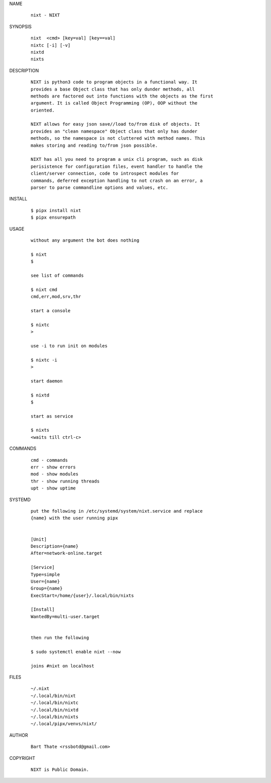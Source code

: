 NAME

    ::

        nixt - NIXT


SYNOPSIS

    ::

        nixt  <cmd> [key=val] [key==val]
        nixtc [-i] [-v]
        nixtd
        nixts

DESCRIPTION

    ::

        NIXT is python3 code to program objects in a functional way. It
        provides a base Object class that has only dunder methods, all
        methods are factored out into functions with the objects as the first
        argument. It is called Object Programming (OP), OOP without the
        oriented.

        NIXT allows for easy json save//load to/from disk of objects. It
        provides an "clean namespace" Object class that only has dunder
        methods, so the namespace is not cluttered with method names. This
        makes storing and reading to/from json possible.

        NIXT has all you need to program a unix cli program, such as disk
        perisistence for configuration files, event handler to handle the
        client/server connection, code to introspect modules for
        commands, deferred exception handling to not crash on an error, a
        parser to parse commandline options and values, etc.


INSTALL

    ::

        $ pipx install nixt
        $ pipx ensurepath


USAGE

    ::

        without any argument the bot does nothing

        $ nixt
        $

        see list of commands

        $ nixt cmd
        cmd,err,mod,srv,thr

        start a console

        $ nixtc
        >

        use -i to run init on modules

        $ nixtc -i
        >

        start daemon

        $ nixtd
        $

        start as service

        $ nixts
        <waits till ctrl-c>    


COMMANDS

    ::

        cmd - commands
        err - show errors
        mod - show modules
        thr - show running threads
        upt - show uptime


SYSTEMD

    ::

        put the following in /etc/systemd/system/nixt.service and replace
        {name} with the user running pipx


        [Unit]
        Description={name}
        After=network-online.target

        [Service]
        Type=simple
        User={name}
        Group={name}
        ExecStart=/home/{user}/.local/bin/nixts

        [Install]
        WantedBy=multi-user.target


        then run the following

        $ sudo systemctl enable nixt --now

        joins #nixt on localhost


FILES

    ::

        ~/.nixt
        ~/.local/bin/nixt
        ~/.local/bin/nixtc
        ~/.local/bin/nixtd
        ~/.local/bin/nixts
        ~/.local/pipx/venvs/nixt/


AUTHOR

    ::

        Bart Thate <rssbotd@gmail.com>


COPYRIGHT

    ::

        NIXT is Public Domain.
